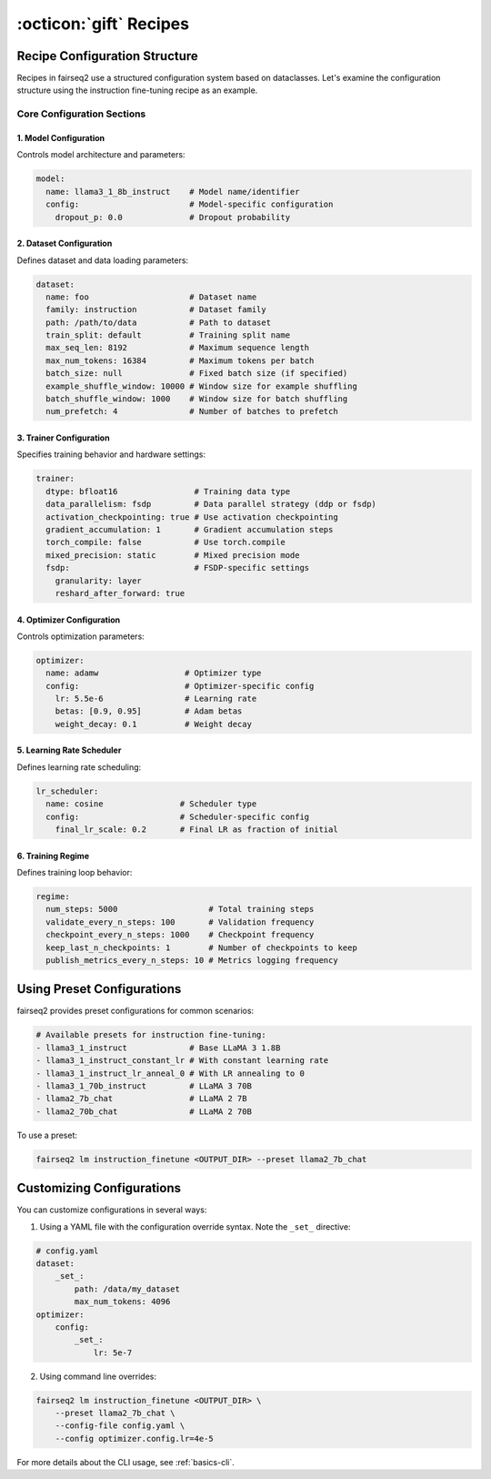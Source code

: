 .. _basics-recipe:

:octicon:`gift` Recipes
=======================


Recipe Configuration Structure
------------------------------

Recipes in fairseq2 use a structured configuration system based on dataclasses. Let's examine the configuration structure using the instruction fine-tuning recipe as an example.

Core Configuration Sections
^^^^^^^^^^^^^^^^^^^^^^^^^^^

1. Model Configuration
""""""""""""""""""""""

Controls model architecture and parameters:

.. code-block:: yaml

    model:
      name: llama3_1_8b_instruct    # Model name/identifier
      config:                       # Model-specific configuration
        dropout_p: 0.0              # Dropout probability

2. Dataset Configuration
""""""""""""""""""""""""
Defines dataset and data loading parameters:

.. code-block:: yaml

    dataset:
      name: foo                     # Dataset name
      family: instruction           # Dataset family
      path: /path/to/data           # Path to dataset
      train_split: default          # Training split name
      max_seq_len: 8192             # Maximum sequence length
      max_num_tokens: 16384         # Maximum tokens per batch
      batch_size: null              # Fixed batch size (if specified)
      example_shuffle_window: 10000 # Window size for example shuffling
      batch_shuffle_window: 1000    # Window size for batch shuffling
      num_prefetch: 4               # Number of batches to prefetch

3. Trainer Configuration
""""""""""""""""""""""""

Specifies training behavior and hardware settings:

.. code-block:: yaml

    trainer:
      dtype: bfloat16                # Training data type
      data_parallelism: fsdp         # Data parallel strategy (ddp or fsdp)
      activation_checkpointing: true # Use activation checkpointing
      gradient_accumulation: 1       # Gradient accumulation steps
      torch_compile: false           # Use torch.compile
      mixed_precision: static        # Mixed precision mode
      fsdp:                          # FSDP-specific settings
        granularity: layer
        reshard_after_forward: true

4. Optimizer Configuration
""""""""""""""""""""""""""

Controls optimization parameters:

.. code-block:: yaml

    optimizer:
      name: adamw                  # Optimizer type
      config:                      # Optimizer-specific config
        lr: 5.5e-6                 # Learning rate
        betas: [0.9, 0.95]         # Adam betas
        weight_decay: 0.1          # Weight decay

5. Learning Rate Scheduler
""""""""""""""""""""""""""

Defines learning rate scheduling:

.. code-block:: yaml

    lr_scheduler:
      name: cosine                # Scheduler type
      config:                     # Scheduler-specific config
        final_lr_scale: 0.2       # Final LR as fraction of initial

6. Training Regime
""""""""""""""""""

Defines training loop behavior:

.. code-block:: yaml

    regime:
      num_steps: 5000                   # Total training steps
      validate_every_n_steps: 100       # Validation frequency
      checkpoint_every_n_steps: 1000    # Checkpoint frequency
      keep_last_n_checkpoints: 1        # Number of checkpoints to keep
      publish_metrics_every_n_steps: 10 # Metrics logging frequency

Using Preset Configurations
---------------------------

fairseq2 provides preset configurations for common scenarios:

.. code-block:: python

    # Available presets for instruction fine-tuning:
    - llama3_1_instruct             # Base LLaMA 3 1.8B
    - llama3_1_instruct_constant_lr # With constant learning rate
    - llama3_1_instruct_lr_anneal_0 # With LR annealing to 0
    - llama3_1_70b_instruct         # LLaMA 3 70B
    - llama2_7b_chat                # LLaMA 2 7B
    - llama2_70b_chat               # LLaMA 2 70B

To use a preset:

.. code-block:: bash

    fairseq2 lm instruction_finetune <OUTPUT_DIR> --preset llama2_7b_chat

Customizing Configurations
--------------------------

You can customize configurations in several ways:

1. Using a YAML file with the configuration override syntax. Note the ``_set_``
   directive:

.. code-block:: yaml

    # config.yaml
    dataset:
        _set_:
            path: /data/my_dataset
            max_num_tokens: 4096
    optimizer:
        config:
            _set_:
                lr: 5e-7

2. Using command line overrides:

.. code-block:: bash

    fairseq2 lm instruction_finetune <OUTPUT_DIR> \
        --preset llama2_7b_chat \
        --config-file config.yaml \
        --config optimizer.config.lr=4e-5

For more details about the CLI usage, see :ref:`basics-cli`.
